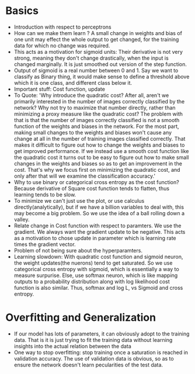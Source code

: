 * Basics
- Introduction with respect to perceptrons
- How can we make them learn ? A small change in weights and bias of one unit
  may effect the whole output to get changed, for the training data for which
  no change was required.
- This acts as a motivation for sigmoid units: Their derivative is not very
  strong, meaning they don't change drastically, when the input is changed
  marginally. It is just smoothed out version of the step function.
- Output of sigmoid is a real number between 0 and 1. Say we want to classify
  as Binary thing, it would make sense to define a threshold above which it
  is one class, and different class below it.
- Important stuff: Cost function, update
- To Quote: 'Why introduce the quadratic cost? After all, aren't we primarily
  interested in the number of images correctly classified by the network? Why
  not try to maximize that number directly, rather than minimizing a proxy
  measure like the quadratic cost? The problem with that is that the number
  of images correctly classified is not a smooth function of the weights and
  biases in the network. For the most part, making small changes to the
  weights and biases won't cause any change at all in the number of training
  images classified correctly. That makes it difficult to figure out how to
  change the weights and biases to get improved performance. If we instead
  use a smooth cost function like the quadratic cost it turns out to be easy
  to figure out how to make small changes in the weights and biases so as to
  get an improvement in the cost. That's why we focus first on minimizing the
  quadratic cost, and only after that will we examine the classification
  accuracy.'
- Why to use binary or categorical cross entropy as the cost function?
  Because derivative of Square cost function tends to flatten, thus learning
  tends to be slow.
- To minimize we can't just use the plot, or use calculus
  directly(analytically), but if we have a billion variables to deal with,
  this may become a big problem. So we use the idea of a ball rolling down a
  valley.
- Relate change in Cost function with respect to paramters. We use the
  gradient. We always want the gradient update to be negative. This acts as a
  motivation to chose update in parameter which is learning rate times the
  gradient vector.
- Problem of not being sure about the hyperparamters.
- Learning slowdown: With quadratic cost function and sigmoid neuron, the
  weight updates(the nuerons) tend to get saturated. So we use categorical
  cross entropy with sigmoid, which is essentially a way to measure
  surpurise. Else, use softmax neuron, which is like mapping outputs to a
  probability distribution along with log likelihood cost function is also
  similar. Thus, softmax and log L, vs Sigmoid and cross entropy. 

* Overfitting and Generalization
 - If our model has lots of parameters, it can obviously adopt to the
   training data. That is it is just trying to fit the training data without
   learning insights into the actual relation between the data
 - One way to stop overfitting: stop training once a saturation is reached in
   validation accuracy. The use of validation data is obvious, so as to
   ensure the network doesn't learn pecularities of the test data.
